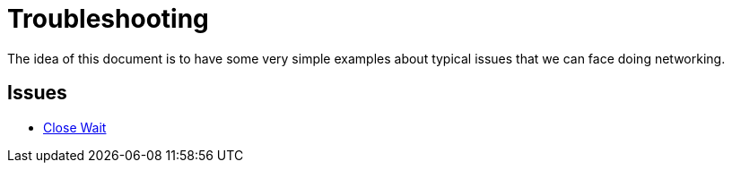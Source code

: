 = Troubleshooting

The idea of this document is to have some very simple examples about typical issues that we can face doing networking.

== Issues

* link:close_wait/Server.java[Close Wait]

